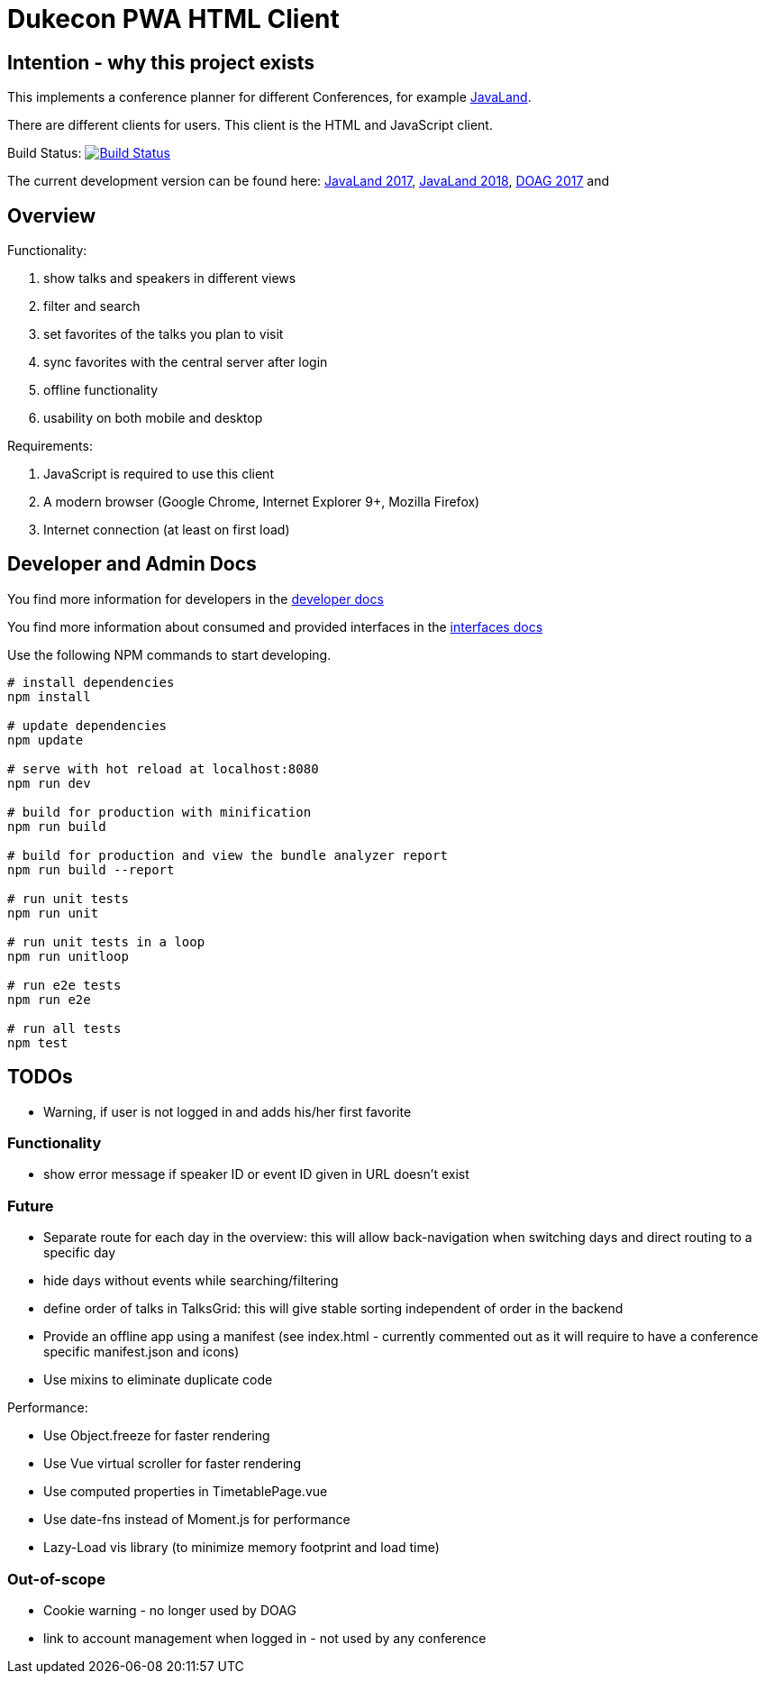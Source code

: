 = Dukecon PWA HTML Client

== Intention - why this project exists

This implements a conference planner for different Conferences, for example http://javaland.eu[JavaLand].

There are different clients for users. This client is the HTML and JavaScript client.

Build Status: image:https://travis-ci.org/dukecon/dukecon_pwa.svg?branch=develop[Build Status,link=https://travis-ci.org/dukecon/dukecon_pwa]

The current development version can be found here: https://latest.dukecon.org/pwa/javaland/2017/[JavaLand 2017], https://latest.dukecon.org/pwa/javaland/2018/[JavaLand 2018], https://latest.dukecon.org/pwa/doag/2017/[DOAG 2017] and

== Overview

Functionality:

. show talks and speakers in different views

. filter and search

. set favorites of the talks you plan to visit

. sync favorites with the central server after login

. offline functionality

. usability on both mobile and desktop

Requirements:

. JavaScript is required to use this client

. A modern browser (Google Chrome, Internet Explorer 9+, Mozilla Firefox)

. Internet connection (at least on first load)

== Developer and Admin Docs

You find more information for developers in the link:doc/DEVELOPER.adoc[developer docs]

You find more information about consumed and provided interfaces in the link:doc/INTERFACES.adoc[interfaces docs]

Use the following NPM commands to start developing.

[source,bash]
----
# install dependencies
npm install

# update dependencies
npm update

# serve with hot reload at localhost:8080
npm run dev

# build for production with minification
npm run build

# build for production and view the bundle analyzer report
npm run build --report

# run unit tests
npm run unit

# run unit tests in a loop
npm run unitloop

# run e2e tests
npm run e2e

# run all tests
npm test
----

== TODOs

* Warning, if user is not logged in and adds his/her first favorite

=== Functionality

* show error message if speaker ID or event ID given in URL doesn't exist

=== Future

* Separate route for each day in the overview: this will allow back-navigation when switching days and direct routing to a specific day
* hide days without events while searching/filtering
* define order of talks in TalksGrid: this will give stable sorting independent of order in the backend
* Provide an offline app using a manifest (see index.html - currently commented out as it will require to have a conference specific manifest.json and icons)
* Use mixins to eliminate duplicate code

Performance:

* Use Object.freeze for faster rendering
* Use Vue virtual scroller for faster rendering
* Use computed properties in TimetablePage.vue
* Use date-fns instead of Moment.js for performance
* Lazy-Load vis library (to minimize memory footprint and load time)

=== Out-of-scope

* Cookie warning - no longer used by DOAG
* link to account management when logged in - not used by any conference
